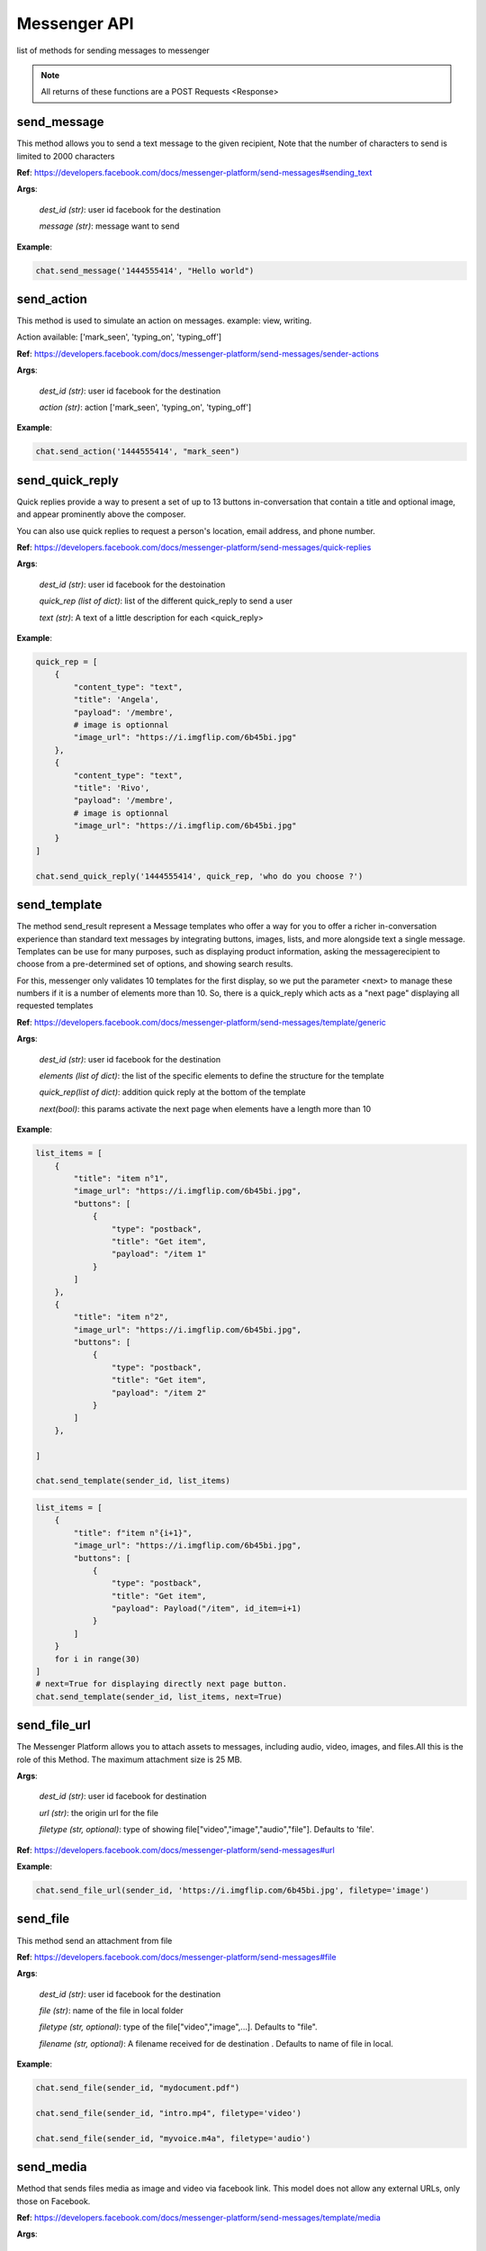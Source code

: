 Messenger API 
=============

list of methods for sending messages to messenger

.. note::

   All returns of these functions are a POST Requests <Response>



send_message
____________

This method allows you to send a text message to the given recipient,
Note that the number of characters to send is limited to 2000 characters


**Ref**: https://developers.facebook.com/docs/messenger-platform/send-messages#sending_text

**Args**:

    *dest_id (str)*: user id facebook for the destination

    *message (str)*: message want to send

**Example**:

.. code-block:: python

    chat.send_message('1444555414', "Hello world")


send_action
____________

This method is used to simulate an action on messages.
example: view, writing.

Action available: ['mark_seen', 'typing_on', 'typing_off']

**Ref**:  https://developers.facebook.com/docs/messenger-platform/send-messages/sender-actions

**Args**:

    *dest_id (str)*: user id facebook for the destination
    
    *action (str)*: action ['mark_seen', 'typing_on', 'typing_off']

**Example**:

.. code-block:: python

    chat.send_action('1444555414', "mark_seen")


send_quick_reply
_________________

Quick replies provide a way to present a set of up to 13 buttons 
in-conversation that contain a title and optional image, and appear
prominently above the composer. 

You can also use quick replies 
to request a person's location, email address, and phone number.


**Ref**:  https://developers.facebook.com/docs/messenger-platform/send-messages/quick-replies

**Args**:

    *dest_id (str)*: user id facebook for the destoination

    *quick_rep (list of dict)*: list of the different quick_reply to send a user
    
    *text (str)*: A text of a little description for each <quick_reply>

**Example**:

.. code-block:: python

    quick_rep = [
        {
            "content_type": "text",
            "title": 'Angela',
            "payload": '/membre',
            # image is optionnal
            "image_url": "https://i.imgflip.com/6b45bi.jpg"
        },
        {
            "content_type": "text",
            "title": 'Rivo',
            "payload": '/membre',
            # image is optionnal
            "image_url": "https://i.imgflip.com/6b45bi.jpg"
        }
    ]

    chat.send_quick_reply('1444555414', quick_rep, 'who do you choose ?')


send_template
_____________

The method send_result represent a Message templates who offer a way for you 
to offer a richer in-conversation experience than standard text messages by integrating
buttons, images, lists, and more alongside text a single message. Templates can be use for 
many purposes, such as displaying product information, asking the messagerecipient to choose 
from a pre-determined set of options, and showing search results.

For this, messenger only validates 10 templates
for the first display, so we put the parameter
<next> to manage these numbers if it is a number of 
elements more than 10.
So, there is a quick_reply which acts as a "next page"
displaying all requested templates
        

**Ref**: https://developers.facebook.com/docs/messenger-platform/send-messages/template/generic

**Args**:

    *dest_id (str)*: user id facebook for the destination
    
    *elements (list of dict)*: the list of the specific elements to define the structure for the template
    
    *quick_rep(list of dict)*: addition quick reply at the bottom of the template
    
    *next(bool)*: this params activate the next page when elements have a length more than 10

**Example**:

.. code-block:: python

    list_items = [
        {
            "title": "item n°1",
            "image_url": "https://i.imgflip.com/6b45bi.jpg",
            "buttons": [
                {
                    "type": "postback",
                    "title": "Get item",
                    "payload": "/item 1"
                }
            ]
        },
        {
            "title": "item n°2",
            "image_url": "https://i.imgflip.com/6b45bi.jpg",
            "buttons": [
                {
                    "type": "postback",
                    "title": "Get item",
                    "payload": "/item 2"
                }
            ]
        },

    ]

    chat.send_template(sender_id, list_items)



.. code-block:: python

    list_items = [
        {
            "title": f"item n°{i+1}",
            "image_url": "https://i.imgflip.com/6b45bi.jpg",
            "buttons": [
                {
                    "type": "postback",
                    "title": "Get item",
                    "payload": Payload("/item", id_item=i+1)
                }
            ]
        }
        for i in range(30)
    ]
    # next=True for displaying directly next page button.
    chat.send_template(sender_id, list_items, next=True)


send_file_url
_____________

The Messenger Platform allows you to attach assets to messages, including audio, 
video, images, and files.All this is the role of this Method. The maximum attachment
size is 25 MB.

**Args**:

    *dest_id (str)*: user id facebook for destination

    *url (str)*: the origin url for the file

    *filetype (str, optional)*: type of showing file["video","image","audio","file"]. Defaults to 'file'.


**Ref**:  https://developers.facebook.com/docs/messenger-platform/send-messages#url



**Example**:

.. code-block:: python

    chat.send_file_url(sender_id, 'https://i.imgflip.com/6b45bi.jpg', filetype='image')



send_file
____________

This method send an attachment from file

**Ref**:  https://developers.facebook.com/docs/messenger-platform/send-messages#file

**Args**:

    *dest_id (str)*: user id facebook for the destination
    
    *file (str)*: name of the file in local folder 
    
    *filetype (str, optional)*: type of the file["video","image",...]. Defaults to "file".
    
    *filename (str, optional)*: A filename received for de destination . Defaults to name of file in local.


**Example**:

.. code-block:: python

    chat.send_file(sender_id, "mydocument.pdf")

    chat.send_file(sender_id, "intro.mp4", filetype='video')

    chat.send_file(sender_id, "myvoice.m4a", filetype='audio')


send_media
____________

Method that sends files media as image and video via facebook link.
This model does not allow any external URLs, only those on Facebook.


**Ref**:  https://developers.facebook.com/docs/messenger-platform/send-messages/template/media

**Args**:

    *dest_id (str)*: user id facebook for the destination
    
    *fb_url (str)*: url of the media to send on facebook

    *media_type (str)*: the type of the media who to want send, available["image","video"]

**Example**:

.. code-block:: python

    chat.send_media('1444555414', "https://www.facebook.com/iTeam.Community/videos/476926027465187", 'video')


send_button
____________

The button template sends a text message with 
up to three buttons attached. This template gives 
the message recipient different options to choose from, 
such as predefined answers to questions or actions to take.

**Ref**:  https://developers.facebook.com/docs/messenger-platform/send-messages/template/button

**Args**:

    *dest_id (str)*: user id facebook for the destination
    
    *buttons (list of dict)*: The list of buttons who want send

    *text (str)*: A text to describe the fonctionnality of the buttons

**Example**:

.. code-block:: python

    buttons = [
        {
            "type": "postback",
            "title": "Informations",
            "payload": '/contact'
        }
    ]
    chat.send_button('1444555414', buttons)


get_started
____________

Method that GET STARTED button
when the user talk first to the bot.


**Ref**:  https://developers.facebook.com/docs/messenger-platform/reference/messenger-profile-api/get-started-button

**Args**:

    *dest_id (str)*: user id facebook for the destination
    
    *payload (str)*: payload of get started, default: '/'


**Example**:

.. code-block:: python

    chat.get_started()


persistent_menu
________________

The Persistent Menu disabling the composer best practices allows you to have an always-on 
user interface element inside Messenger conversations. This is an easy way to help people 
discover and access the core functionality of your Messenger bot at any point in the conversation

**Ref**:  https://developers.facebook.com/docs/messenger-platform/send-messages/persistent-menu

**Args**:

    *dest_id (str)*: user id for destination

    *persistent_menu (list of dict)*: the elements of the persistent menu to enable

    *action (str, optional)*: the action for benefit["PUT","DELETE"]. Defaults to 'PUT'.
    
    *locale [optionnel]*

    *composer_input_disabled [optionnel]*

**Example**:

.. code-block:: python

    persistent_menu = [
        {
            "type": "postback",
            "title": "Menu",
            "payload": "/menu"
        },
        {
            "type": "postback",
            "title": "Logout",
            "payload": "/logout"
        }
    ]

    chat.persistent_menu(sender_id, persistent_menu)

